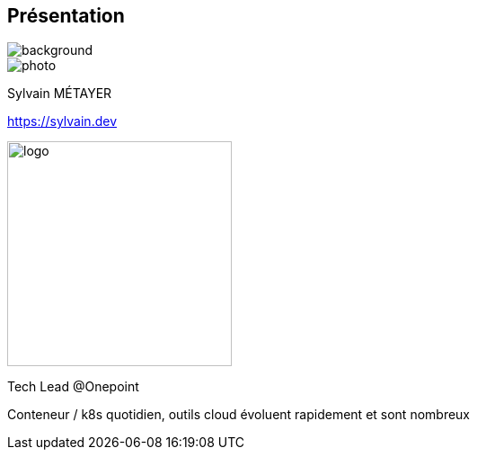 [%notitle.columns.is-vcentered.transparency]
== Présentation

image::devoxx_presentation.jpg[background, size=fill]

[.column.is-one-third]
--
image::photo.png[]
--

[.column.is-3.has-text-left.medium]
--
Sylvain MÉTAYER


link:https://sylvain.dev[]
--

[.column]
--
[.vertical-align-middle]
image:logo.png[width=250]

Tech Lead @Onepoint
--

[.notes]
****
Conteneur / k8s quotidien, outils cloud évoluent rapidement et sont nombreux
****
